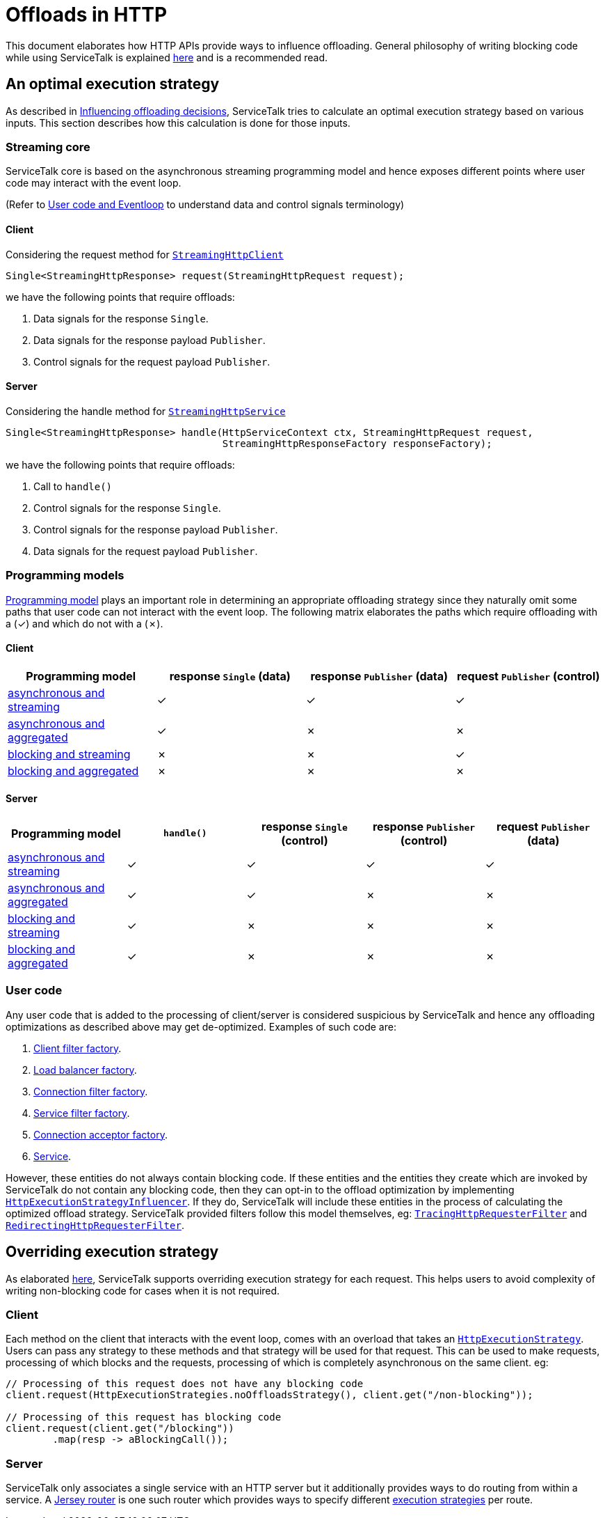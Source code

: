 = Offloads in HTTP

This document elaborates how HTTP APIs provide ways to influence offloading. General philosophy of writing blocking code
while using ServiceTalk is explained link:../../docs/Blocking.adoc[here] and is a recommended read.

== An optimal execution strategy

As described in link:../../docs/Blocking.adoc#influencing-offloading-decisions[Influencing offloading decisions],
ServiceTalk tries to calculate an optimal execution strategy based on various inputs. This section describes how this
calculation is done for those inputs.

=== Streaming core

ServiceTalk core is based on the asynchronous streaming programming model and hence exposes different points where user
code may interact with the event loop.

(Refer to link:../../docs/Blocking.adoc#user-code-and-eventloop[User code and Eventloop] to understand data and control
signals terminology)

==== Client

Considering the request method for
link:../src/main/java/io/servicetalk/http/api/StreamingHttpClient.java[`StreamingHttpClient`]

```java
Single<StreamingHttpResponse> request(StreamingHttpRequest request);
```
we have the following points that require offloads:

. Data signals for the response `Single`.
. Data signals for the response payload `Publisher`.
. Control signals for the request payload `Publisher`.

==== Server

Considering the handle method for
link:../src/main/java/io/servicetalk/http/api/StreamingHttpService.java[`StreamingHttpService`]

```java
Single<StreamingHttpResponse> handle(HttpServiceContext ctx, StreamingHttpRequest request,
                                     StreamingHttpResponseFactory responseFactory);
```
we have the following points that require offloads:

. Call to `handle()`
. Control signals for the response `Single`.
. Control signals for the response payload `Publisher`.
. Data signals for the request payload `Publisher`.

=== Programming models

link:../../README.adoc#programming-paradigms[Programming model] plays an important role in determining an appropriate
offloading strategy since they naturally omit some paths that user code can not interact with the event loop. The
following matrix elaborates the paths which require offloading with a (✓) and which do not with a (✗).

==== Client

|===
^|Programming model ^|response `Single` (data) ^| response `Publisher` (data) ^| request `Publisher` (control)

|link:../README.adoc#asynchronous-and-streaming-1[asynchronous and streaming]
^|✓
^|✓
^|✓

|link:../README.adoc#asynchronous-and-aggregated-1[asynchronous and aggregated]
^|✓
^|✗
^|✗

|link:../README.adoc#blocking-and-streaming-1[blocking and streaming]
^|✗
^|✗
^|✓

|link:../README.adoc#client-blocking-and-aggregated[blocking and aggregated]
^|✗
^|✗
^|✗
|===

==== Server
|===
^|Programming model ^|`handle()` ^|response `Single` (control) ^| response `Publisher` (control) ^| request `Publisher` (data)

|link:../README.adoc#asynchronous-and-streaming[asynchronous and streaming]
^|✓
^|✓
^|✓
^|✓

|link:../README.adoc#asynchronous-and-aggregated[asynchronous and aggregated]
^|✓
^|✓
^|✗
^|✗

|link:../README.adoc#blocking-and-streaming[blocking and streaming]
^|✓
^|✗
^|✗
^|✗

|link:../README.adoc#blocking-and-aggregated[blocking and aggregated]
^|✓
^|✗
^|✗
^|✗
|===

=== User code

Any user code that is added to the processing of client/server is considered suspicious by ServiceTalk and hence any
offloading optimizations as described above may get de-optimized. Examples of such code are:

. link:../src/main/java/io/servicetalk/http/api/StreamingHttpClientFilterFactory.java[Client filter factory].
. link:../../servicetalk-client-api/src/main/java/io/servicetalk/client/api/LoadBalancerFactory.java[Load balancer factory].
. link:../src/main/java/io/servicetalk/http/api/StreamingHttpConnectionFilterFactory.java[Connection filter factory].
. link:../src/main/java/io/servicetalk/http/api/StreamingHttpServiceFilterFactory.java[Service filter factory].
. link:../../servicetalk-transport-api/src/main/java/io/servicetalk/transport/api/ConnectionAcceptorFactory.java[Connection acceptor factory].
. link:../src/main/java/io/servicetalk/http/api/StreamingHttpService.java[Service].

However, these entities do not always contain blocking code. If these entities and the entities they create which are
invoked by ServiceTalk do not contain any blocking code, then they can opt-in to the offload optimization by
implementing
link:../src/main/java/io/servicetalk/http/api/HttpExecutionStrategyInfluencer.java[`HttpExecutionStrategyInfluencer`].
If they do, ServiceTalk will include these entities in the process of calculating the optimized offload strategy.
ServiceTalk provided filters follow this model themselves, eg:
link:../../servicetalk-opentracing-http/src/main/java/io/servicetalk/opentracing/http/TracingHttpRequesterFilter.java[`TracingHttpRequesterFilter`]
and link:../../servicetalk-http-utils/src/main/java/io/servicetalk/http/utils/RedirectingHttpRequesterFilter.java[`RedirectingHttpRequesterFilter`].

== Overriding execution strategy

As elaborated link:../../docs/Blocking.adoc#opt-in-to-run-on-event-loop[here], ServiceTalk supports overriding
execution strategy for each request. This helps users to avoid complexity of writing non-blocking code for cases when
it is not required.

=== Client

Each method on the client that interacts with the event loop, comes with an overload that takes an
link:../src/main/java/io/servicetalk/http/api/HttpExecutionStrategy.java[`HttpExecutionStrategy`]. Users can pass any
strategy to these methods and that strategy will be used for that request. This can be used to make requests, processing
of which blocks and the requests, processing of which is completely asynchronous on the same client. eg:

[source,java]
----
// Processing of this request does not have any blocking code
client.request(HttpExecutionStrategies.noOffloadsStrategy(), client.get("/non-blocking"));

// Processing of this request has blocking code
client.request(client.get("/blocking"))
        .map(resp -> aBlockingCall());
----

=== Server

ServiceTalk only associates a single service with an HTTP server but it additionally provides ways to do routing from
within a service. A link:../../servicetalk-http-router-jersey/README.adoc[Jersey router] is one such router which
provides ways to specify different
link:../../servicetalk-http-router-jersey/README.adoc#execution-strategies[execution strategies] per route.
